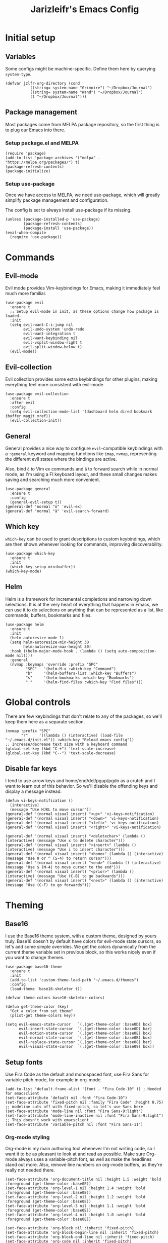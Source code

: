 #+TITLE:Jarizleifr's Emacs Config
* Initial setup
** Variables
Some configs might be machine-specific. Define them here by querying ~system-type~.
#+begin_src elisp
(defvar jzlfr-org-directory (cond
	       ((string= system-name "Grimoire") "~/Dropbox/Journal")
	       ((string= system-name "Wand") "~/Dropbox/Journal")
	       (t "~/Dropbox/Journal")))
#+end_src

** Package management
Most packages come from MELPA package repository, so the first thing is to plug our Emacs into there.

*** Setup package.el and MELPA
#+begin_src elisp
(require 'package)
(add-to-list 'package-archives '("melpa" . "https://melpa.org/packages/") t)
(package-refresh-contents)
(package-initialize)
#+end_src

*** Setup use-package 
Once we have access to MELPA, we need use-package, which will greatly simplify package management and configuration.

The config is set to always install use-package if its missing.

#+begin_src elisp
(unless (package-installed-p 'use-package)
        (package-refresh-contents)
        (package-install 'use-package))
(eval-when-compile
  (require 'use-package))
#+end_src

* Commands
** Evil-mode
Evil mode provides Vim-keybindings for Emacs, making it immediately feel much more familiar.

#+begin_src elisp
(use-package evil
  :ensure t
  ;; Setup evil-mode in init, as these options change how package is loaded.
  :init
  (setq evil-want-C-i-jump nil
	    evil-undo-system 'undo-redo
        evil-want-integration t
	    evil-want-keybinding nil
        evil-vsplit-window-right t
        evil-split-window-below t)
  (evil-mode))
#+end_src

** Evil-collection
Evil collection provides some extra keybindings for other plugins, making everything feel more consistent with evil-mode.

#+begin_src elisp
(use-package evil-collection
  :ensure t
  :after evil
  :config
  (setq evil-collection-mode-list '(dashboard helm dired bookmark ibuffer magit xref))
  (evil-collection-init))
#+end_src

** General
General provides a nice way to configure ~evil~-compatible keybindings with a ~:general~ keyword and mapping functions like ~imap~, ~nvmap~, representing the different evil states where the bindings are active.

Also, bind ~ö~ to Vim ex commands and ~ä~ to forward search while in normal mode, as I'm using a FI keyboard layout, and these small changes makes saving and searching much more convenient.

#+begin_src elisp
(use-package general
  :ensure t
  :config
  (general-evil-setup t))
(general-def 'normal "ö" 'evil-ex)
(general-def 'normal "ä" 'evil-search-forward)
#+end_src

** Which key
~which-key~ can be used to grant descriptions to custom keybindings, which are then shown whenever looking for commands, improving discoverability.

#+begin_src elisp
(use-package which-key
  :ensure t
  :init
  (which-key-setup-minibuffer))
(which-key-mode)
#+end_src

** Helm
Helm is a framework for incremental completions and narrowing down selections. It is at the very heart of everything that happens in Emacs, we can use it to do selections on anything that can be represented as a list, like commands, buffers, bookmarks and files.

#+begin_src elisp
(use-package helm
  :ensure t
  :init
  (helm-autoresize-mode 1)
  (setq helm-autoresize-min-height 30
	    helm-autoresize-max-height 30) 
  :hook ((helm-major-mode-hook . (lambda () (setq auto-composition-mode nil))))
  :general
  (nvmap :keymaps 'override :prefix "SPC"
         "SPC"   '(helm-M-x :which-key "Command")
         "b"     '(helm-buffers-list :which-key "Buffers")
         "s"     '(helm-bookmarks :which-key "Bookmarks")
         "."     '(helm-find-files :which-key "Find files")))
#+end_src

* Global controls 
There are few keybindings that don't relate to any of the packages, so we'll keep them here as a separate section.

#+begin_src elisp 
(nvmap :prefix "SPC"
       "r"     '((lambda () (interactive) (load-file "~/.emacs.d/init.el")) :which-key "Reload emacs config"))
;; Increase/decrease text size with a keyboard command
(global-set-key (kbd "C-+") 'text-scale-increase)
(global-set-key (kbd "C--") 'text-scale-decrease)
#+end_src 

** Disable far keys
I tend to use arrow keys and home/end/del/pgup/pgdn as a crutch and I want to learn out of this behavior. So we'll disable the offending keys and display a message instead.
#+begin_src elisp
(defun vi-keys-notification ()
  (interactive)
  (message "Use HJKL to move cursor"))
(general-def '(normal visual insert) "<up>" 'vi-keys-notification)
(general-def '(normal visual insert) "<down>" 'vi-keys-notification)
(general-def '(normal visual insert) "<left>" 'vi-keys-notification)
(general-def '(normal visual insert) "<right>" 'vi-keys-notification)

(general-def '(normal visual insert) "<deletechar>" (lambda () (interactive) (message "Use x to delete character")))
(general-def '(normal visual insert) "<insert>" (lambda () (interactive) (message "Use i to insert character")))
(general-def '(normal visual insert) "<home>" (lambda () (interactive) (message "Use 0 or ^ (S-4) to return cursor")))
(general-def '(normal visual insert) "<end>" (lambda () (interactive) (message "Use $ (M-4) to move cursor to the end")))
(general-def '(normal visual insert) "<prior>" (lambda () (interactive) (message "Use (C-B) to go backwards")))
(general-def '(normal visual insert) "<next>" (lambda () (interactive) (message "Use (C-F) to go forwards")))
#+end_src

* Theming
** Base16
I use the Base16 theme system, with a custom theme, designed by yours truly. Base16 doesn't by default have colors for evil-mode state cursors, so let's add some simple overrides. We get the colors dynamically from the current theme variable set in previous block, so this works nicely even if you want to change themes.

#+begin_src elisp
(use-package base16-theme
  :ensure t
  :init
  (add-to-list 'custom-theme-load-path "~/.emacs.d/themes")
  :config
  (load-theme 'base16-skeletor t))

(defvar theme-colors base16-skeletor-colors)

(defun get-theme-color (key)
  "Get a color from set theme"
  (plist-get theme-colors key))

(setq evil-emacs-state-cursor   `(,(get-theme-color :base0D) box)
      evil-insert-state-cursor  `(,(get-theme-color :base0D) bar)
      evil-motion-state-cursor  `(,(get-theme-color :base0E) box)
      evil-normal-state-cursor  `(,(get-theme-color :base0B) box)
      evil-replace-state-cursor `(,(get-theme-color :base08) bar)
      evil-visual-state-cursor  `(,(get-theme-color :base09) box))
#+end_src

** Setup fonts
Use Fira Code as the default and monospaced font, use Fira Sans for variable pitch mode, for example in org-mode.

#+begin_src elisp
(add-to-list 'default-frame-alist '(font . "Fira Code-10" )) ; Needed for emacsclient
(set-face-attribute 'default nil :font "Fira Code-10")
(set-face-attribute 'fixed-pitch nil :family "Fira Code" :height 0.75)
;; modeline cuts off with fixed-pitch, so let's use Sans here
(set-face-attribute 'mode-line nil :font "Fira Sans-9:light")
(set-face-attribute 'mode-line-inactive nil :font "Fira Sans-9:light")
;; This doesn't work with emacsclient
(set-face-attribute 'variable-pitch nil :font "Fira Sans-11")
#+end_src

*** Org-mode styling
Org-mode is my main authoring tool whenever I'm not writing code, so I want it to be as pleasant to look at and read as possible. Make sure Org-mode always uses a variable-pitch font, as well as make the headlines stand out more. Also, remove line numbers on org-mode buffers, as they're really not needed there.

#+begin_src elisp
(set-face-attribute 'org-document-title nil :height 1.5 :weight 'bold :foreground (get-theme-color :base0E))
(set-face-attribute 'org-level-1 nil :height 1.4 :weight 'bold :foreground (get-theme-color :base0E))
(set-face-attribute 'org-level-2 nil :height 1.2 :weight 'bold :foreground (get-theme-color :base0E))
(set-face-attribute 'org-level-3 nil :height 1.1 :weight 'bold :foreground (get-theme-color :base0E))
(set-face-attribute 'org-level-4 nil :height 1.0 :weight 'bold :foreground (get-theme-color :base0E))

(set-face-attribute 'org-block nil :inherit 'fixed-pitch)
(set-face-attribute 'org-block-begin-line nil :inherit 'fixed-pitch)
(set-face-attribute 'org-block-end-line nil :inherit 'fixed-pitch)
(set-face-attribute 'org-code nil :inherit 'fixed-pitch)
(set-face-attribute 'org-document-info-keyword nil :inherit 'fixed-pitch)
(set-face-attribute 'org-meta-line nil :inherit 'fixed-pitch)
(set-face-attribute 'org-table nil :inherit 'fixed-pitch)
(set-face-attribute 'org-verbatim nil :inherit 'fixed-pitch)
(set-face-attribute 'org-drawer nil :inherit 'fixed-pitch)
(set-face-attribute 'org-special-keyword nil :inherit 'fixed-pitch)
(set-face-attribute 'org-tag nil :inherit 'fixed-pitch)
(set-face-attribute 'org-hide nil :inherit 'fixed-pitch)

(setq org-hidden-keywords (quote (author date email title)))

(add-hook 'org-mode-hook 'variable-pitch-mode)
(add-hook 'org-mode-hook 'org-indent-mode)
#+end_src 
 
** Modeline
Include Doom Emacs modeline (status bar), which looks nice. Doom modeline requires the all-the-icons package, so make sure it's installed as well.

#+begin_src elisp 
(use-package all-the-icons
  :ensure t)
(use-package all-the-icons-dired
  :ensure t
  :after all-the-icons
  :config
  (add-hook 'dired-mode-hook 'all-the-icons-dired-mode))
(use-package doom-modeline
  :ensure t
  :init
  (setq doom-modeline-window-width-limit 70)
  (doom-modeline-mode 1))
#+end_src
** Title bar
#+begin_src elisp
(setq frame-title-format '(multiple-frames "%b" ("" "%b - Wyrd Emacs")))
#+end_src

** GUI tweaks
Some miscellaneous tweaks and one-liners that don't necessarily warrant their own sections
#+begin_src elisp
(global-display-line-numbers-mode -1)
(setq column-number-mode t)
(global-visual-line-mode t)
(setq ring-bell-function 'ignore)
#+end_src

* Dashboard
Dashboard is the first thing you see when you start Emacs. I'll include some recent files, agenda for the day, as well as a nice little startup image, just to make things nice and personal.

#+begin_src elisp 
(use-package dashboard
  :ensure t
  :init
  (setq dashboard-set-heading-icons t)
  (setq dashboard-set-file-icons t)
  (setq dashboard-banner-logo-title "Welcome back, Jarizleifr!")
  (setq dashboard-startup-banner "~/.emacs.d/splash.txt")
  (setq dashboard-items '((projects  . 5)
			   (bookmarks . 5)
			   (recents   . 5)
                         (agenda    . 5)))
  :config
  (dashboard-setup-startup-hook))
(setq initial-buffer-choice (lambda () (get-buffer "*dashboard*")))
#+end_src

* Files
** Dired
Dired is the Emacs directory explorer. In general, it's better to use fuzzy find and searches to get what you're looking for, but sometimes it's useful to get a clear view of the directory structure.
#+begin_src elisp
(use-package dired
  :ensure nil
  :commands (dired dired-jump)
  :hook (dired-mode . (lambda () (dired-hide-details-mode 1)))
  :config
  (evil-collection-define-key 'normal 'dired-mode-map
    "h" 'dired-single-up-directory
    "l" 'dired-single-buffer)
  :custom ((dired-listing-switches "-agho --group-directories-first"))
  :general
  (nvmap :prefix "SPC"
         "d d"   '(dired :which-key "Dired")
         "d j"   '(dired-jump :which-key "Dired Jump")))
#+end_src

** Backups, Auto-Save
Emacs clutters folders quite profusely with backup and temp files, this'll stuff all backup and autosave data to .emacs.d instead.

#+begin_src elisp
(setq backup-directory-alist `(("." . ,(expand-file-name "tmp/backups/" user-emacs-directory))))

;; auto-save-mode doesn't create the path automatically!
(make-directory (expand-file-name "tmp/autosaves/" user-emacs-directory) t)
(setq auto-save-list-file-prefix
  (expand-file-name "tmp/autosaves/sessions/" user-emacs-directory)
    auto-save-file-name-transforms `((".*" ,(expand-file-name "tmp/autosaves/" user-emacs-directory) t)))
#+end_src

* Project management
** Projectile
Projectile is a project interaction library, which makes dealing with complex projects a breeze. One can for example build, run and test projects by providing a configuration. I'm using Helm as my finder, so helm-projectile is setup here as well, which provides some glue between the two libraries.

#+begin_src elisp
(defun jzlfr/projectile-project-find-function (dir)
  (let ((root (projectile-project-root dir)))
    (and root (cons 'transient root))))

(use-package projectile
  :ensure t
  :config
  (setq projectile-completion-system 'helm
        projectile-indexing-method 'alien
	  ;; projectile's find files functionality is broken on windows, when project includes git submodules
	  ;; workaround until this is fixed https://github.com/bbatsov/projectile/pull/1764
	  projectile-git-submodule-command nil)
  (add-to-list 'projectile-other-file-alist '("xsd" "xml"))
  (add-to-list 'projectile-other-file-alist '("xml" "xsd"))
  (projectile-global-mode)
  ;; Make projectile variables in .dir-locals.el safe
  (put 'projectile-test-suffix-function 'safe-local-variable #'functionp)
  ;;(with-eval-after-load 'project
  ;;  (add-to-list 'project-find-functions 'jzlfr/projectile-project-find-function))
  :bind
  (("<f5>" . projectile-run-project)
   ("<f6>" . projectile-test-project)
   ("<f8>" . projectile-compile-project))
  :general
  (nvmap :prefix "SPC"
         "p p"   '(projectile-find-file :which-key "Find files in project")
         "p f"   '(helm-projectile-ag :which-key "Search in project")
         "p t"   '(projectile-toggle-between-implementation-and-test :which-key "Toggle between implementation and test")))
(use-package helm-projectile
  :ensure t
  :config
  (helm-projectile-on))
#+end_src
** File search
#+begin_src elisp
(use-package helm-ag :ensure t)
#+end_src
* Org-mode
Org-mode is pretty much the number one reason for why I use Emacs in the first place.

#+begin_src elisp
(use-package org
  :config
  (setq org-cycle-separator-lines 1
	 org-archive-subtree-save-file-p nil
   	 org-directory jzlfr-org-directory
	 org-log-into-drawer t
       org-default-notes-file (expand-file-name "notes.org" org-directory)

	 org-indent-mode 1
	 org-hide-leading-stars t
	
	 ;; org-agenda
       org-agenda-window-setup 'current-window
	 org-agenda-files (list (expand-file-name "journal.org" org-directory)
                               (expand-file-name "habits.org"  org-directory)
                               (expand-file-name "work.org"    org-directory))

	 ;; Org source block config
	 org-src-fontify-natively t
       org-src-tabs-acts-natively t
       org-src-preserve-indentation t
       org-edit-src-content-indentation 0

	 ;; Org modules
       org-modules '(org-habit org-tempo)

	 ;; org-habit 
	 org-habit-graph-column 65
       org-habit-show-habits-only-for-today nil
       org-habit-show-all-today t

        ;; timer sound (32-bit float didn't work, 16-bit signed PCM did work)
        org-clock-sound (expand-file-name "alarm.wav" user-emacs-directory))
  :general
  (nvmap :prefix "SPC"
         "o a"   '(org-agenda :which-key "Open org agenda")
         "o c"   '(org-capture :which-key "Capture org note")
         "t w"   '((lambda () (interactive) (org-timer-set-timer 50)) :which-key "Set timer to WORK (50 min)") 
         "t b"   '((lambda () (interactive) (org-timer-set-timer 10)) :which-key "Set timer to BREAK (10 min)") 
         "t p"   '(org-timer-pause-or-continue :which-key "Pause or continue timer")))
#+end_src

** Org-journal
Setup directories and other general configuration and load up org-habit module.

#+begin_src elisp
(use-package org-journal
  :ensure t
  :config
  (setq org-journal-dir "~/Dropbox/Journal/Journal"
   	  org-journal-file-type 'weekly
	  org-journal-date-format "%B %d, %Y (%A)"
	  org-journal-file-format "%Y-%m-%d.org")
  :general
  (nvmap :prefix "SPC"
         "o j j" '(org-journal-open-current-journal-file :which-key "Open current journal file")
         "o j n" '(org-journal-new-entry :which-key "New journal entry")))
#+end_src

** Exporting
#+begin_src elisp
(use-package htmlize :ensure t)
(require 'ox)
(require 'ox-html)
#+end_src

* Extended shell commands
Some functionality (like ~projectile~'s find commands) requires unix commands, which while can be installed on Windows, are usually overridden by Windows-specific commands. Here we add GNU findutils added by ~Scoop~ to the front of the ~PATH~ environment variable, to make sure that we default to our installed tools, instead of Windows tools.

My first idea was to put the entire shims folder in front of the ~PATH~, but that breaks C# language server Omnisharp, which no longer finds SDK for .NET.

#+begin_src elisp
(setenv "PATH" (concat
		(substitute-in-file-name "$SCOOP/apps/findutils/current/bin;")
		(substitute-in-file-name "$SCOOP/apps/coreutils/current/bin;")
		(getenv "PATH")))
#+end_src

* Programming

** Git integration (Magit)
#+begin_src elisp 
(use-package magit
  :ensure t
  :config
  (nvmap :prefix "SPC"
         "m"      '(magit :which-key "Magit")))
#+end_src

** Formatting
#+begin_src elisp
  (use-package editorconfig
  :ensure t
  :config (editorconfig-mode 1))
#+end_src

#+begin_src elisp
(use-package aggressive-indent
  :ensure t) 
#+end_src

** Advanced language support
*** Rust
#+begin_src elisp
(use-package rust-mode :ensure t)
#+end_src
*** C#
#+begin_src elisp
(use-package csharp-mode
  :ensure t
  :config
  (add-to-list 'auto-mode-alist '("\\.csx\\'" . csharp-mode))
  :hook (csharp-mode . aggressive-indent-mode))
#+end_src
*** XML
~nxml-mode~ is included in Emacs by default, but it needs to be setup for XML Schema Definition files.
#+begin_src elisp
(add-to-list 'auto-mode-alist '("\\.xsd\\'" . nxml-mode))
#+end_src
*** Language Server Protocol (Eglot)
Eglot is a language server protocol client, which can provide all sorts of IDE-like functionality to Emacs, like symbol renaming, formatting and applying code actions. Here we map different programming modes to language servers to use.

#+begin_src elisp
(use-package eglot
  :ensure t
  :hook ((csharp-mode . eglot-ensure)
	 (nxml-mode   . eglot-ensure))
  :config
  (add-to-list 'eglot-server-programs '(csharp-mode "omnisharp" "-lsp"))
  (add-to-list 'eglot-server-programs '(nxml-mode "lemminx"))
  (add-to-list 'eglot-server-programs '(rust-mode "rust-analyzer"))
  :general
  (nvmap :prefix "SPC"
	       "e f"   '(eglot-format :which-key "Eglot format")
	       "e q"   '(eglot-code-action-quickfix :which-key "Eglot quick fix")
	       "e a"   '(eglot-code-actions :which-key "Eglot code actions")
	       "e o"   '(eglot-code-action-organize-imports :which-key "Eglot organize imports")
	       "e r"   '(eglot-rename :which-key "Eglot rename")))
#+end_src

** Programming helpers

*** Keybindings
#+begin_src elisp
(nvmap :prefix "SPC"
       "c c"   '(comment-line :which-key "Comment line")
       "c r"   '(comment-region :which-key "Comment region")
       "f p"   '(flymake-goto-prev-error :which-key "Goto previous error")
       "f n"   '(flymake-goto-next-error :which-key "Goto next error"))
#+end_src

*** YASnippet
~yasnippet~ lets you configure your own custom snippets, so you don't need to write boilerplate code.
#+begin_src elisp
(use-package yasnippet
  :ensure t
  :config
  (setq yas-snippet-dirs '("~/.emacs.d/snippets"))
  (yas-global-mode 1))
#+end_src

*** Company-mode
~company~ is a text completion framework, which will give symbol suggestions as you write code. ~company~ doesn't play nice with ~yasnippet~ out of the box, so we'll need to give it a little help.

#+begin_src elisp
(defun company-yasnippet-or-completion ()
  (interactive)
  (let ((yas-fallback-behavior nil))
    (unless (yas-expand)
      (call-interactively #'company-complete-common))))

(use-package company
  :ensure t
  :config
  (setq company-idle-delay 0
	      company-minimum-prefix-length 1)
  (add-hook 'company-mode-hook (lambda ()
	  (substitute-key-definition 'company-complete-common
                               'company-yasnippet-or-completion
			              company-active-map)))
  :hook ((csharp-mode . company-mode)
         (nxml-mode   . company-mode)
         (rust-mode   . company-mode)))
#+end_src
